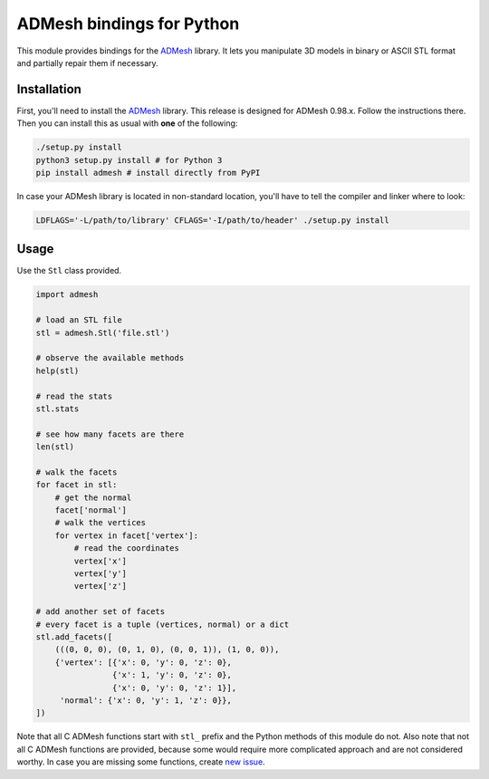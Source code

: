 ADMesh bindings for Python
==========================

.. image:: https://badge.fury.io/py/admesh.svg
    :target: http://badge.fury.io/py/admesh

.. image:: https://travis-ci.org/admesh/python-admesh.png?branch=master
        :target: https://travis-ci.org/admesh/python-admesh

.. image:: https://img.shields.io/github/license/admesh/python-admesh.svg?style=flat
        :target: https://www.gnu.org/licenses/old-licenses/gpl-2.0.html

This module provides bindings for the `ADMesh <https://github.com/admesh/admesh>`_ library. It lets you manipulate 3D models in binary or ASCII STL format and partially repair them if necessary.

Installation
------------

First, you'll need to install the `ADMesh <https://github.com/admesh/admesh>`_ library. This release is designed for ADMesh 0.98.x. Follow the instructions there. Then you can install this as usual with **one** of the following:

.. code:: sh

    ./setup.py install
    python3 setup.py install # for Python 3
    pip install admesh # install directly from PyPI

In case your ADMesh library is located in non-standard location, you'll have to tell the compiler and linker where to look:

.. code:: sh

    LDFLAGS='-L/path/to/library' CFLAGS='-I/path/to/header' ./setup.py install

Usage
-----

Use the ``Stl`` class provided.

.. code:: python

    import admesh
    
    # load an STL file
    stl = admesh.Stl('file.stl')
    
    # observe the available methods
    help(stl)
    
    # read the stats
    stl.stats
    
    # see how many facets are there
    len(stl)
    
    # walk the facets
    for facet in stl:
        # get the normal
        facet['normal']
        # walk the vertices
        for vertex in facet['vertex']:
            # read the coordinates
            vertex['x']
            vertex['y']
            vertex['z']

    # add another set of facets
    # every facet is a tuple (vertices, normal) or a dict
    stl.add_facets([
        (((0, 0, 0), (0, 1, 0), (0, 0, 1)), (1, 0, 0)),
        {'vertex': [{'x': 0, 'y': 0, 'z': 0},
                    {'x': 1, 'y': 0, 'z': 0},
                    {'x': 0, 'y': 0, 'z': 1}],
         'normal': {'x': 0, 'y': 1, 'z': 0}},
    ])

Note that all C ADMesh functions start with ``stl_`` prefix and the Python methods of this module do not. Also note that not all C ADMesh functions are provided, because some would require more complicated approach and are not considered worthy. In case you are missing some functions, create `new issue <https://github.com/admesh/python-admesh/issues/new>`_.
